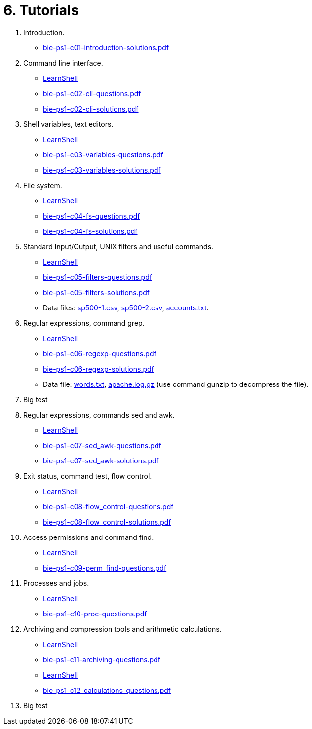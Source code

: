 = 6. Tutorials 

  . Introduction.
    * link:bie-ps1-c01-introduction-solutions.pdf[]
    
  . Command line interface.
    * link:https://bips1.fit.cvut.cz[LearnShell]
    * link:bie-ps1-c02-cli-questions.pdf[]
    * link:bie-ps1-c02-cli-solutions.pdf[]

  . Shell variables, text editors.
    * link:https://bips1.fit.cvut.cz[LearnShell]
    * link:bie-ps1-c03-variables-questions.pdf[]
    * link:bie-ps1-c03-variables-solutions.pdf[]
//    * link:bie-ps1-c04-flowcontrol-solutions.pdf[]

  . File system.
    * link:https://bips1.fit.cvut.cz[LearnShell]
    * link:bie-ps1-c04-fs-questions.pdf[]
    * link:bie-ps1-c04-fs-solutions.pdf[]
    
  . Standard Input/Output, UNIX filters and useful commands.
    * link:https://bips1.fit.cvut.cz[LearnShell]
    * link:bie-ps1-c05-filters-questions.pdf[]
    * link:bie-ps1-c05-filters-solutions.pdf[]
    * Data files: link:sp500-1.csv[], link:sp500-2.csv[], link:accounts.txt[].

  . Regular expressions, command grep.
    * link:https://bips1.fit.cvut.cz[LearnShell]
    * link:bie-ps1-c06-regexp-questions.pdf[]
    * link:bie-ps1-c06-regexp-solutions.pdf[]  
    * Data file: link:words.txt[], link:apache.log.gz[] (use command gunzip to decompress the file).  

  . Big test
    
  . Regular expressions, commands sed and awk.
    * link:https://bips1.fit.cvut.cz[LearnShell]
    * link:bie-ps1-c07-sed_awk-questions.pdf[]
    * link:bie-ps1-c07-sed_awk-solutions.pdf[]  

  . Exit status, command test, flow control.
    * link:https://bips1.fit.cvut.cz[LearnShell]
    * link:bie-ps1-c08-flow_control-questions.pdf[]
    * link:bie-ps1-c08-flow_control-solutions.pdf[]
    
  . Access permissions and command find.
    * link:https://bips1.fit.cvut.cz[LearnShell]
    * link:bie-ps1-c09-perm_find-questions.pdf[]
//    * link:bie-ps1-c09-perm_find-solutions.pdf[]  

  . Processes and jobs.
    * link:https://bips1.fit.cvut.cz[LearnShell]
    * link:bie-ps1-c10-proc-questions.pdf[]
//    * link:bie-ps1-c10-proc-solutions.pdf[]  

  . Archiving and compression tools and arithmetic calculations.
    * link:https://bips1.fit.cvut.cz[LearnShell]
    * link:bie-ps1-c11-archiving-questions.pdf[]
//    * link:bie-ps1-c11-archiving-solutions.pdf[]  
    * link:https://bips1.fit.cvut.cz[LearnShell]
    * link:bie-ps1-c12-calculations-questions.pdf[]
//    * link:bie-ps1-c12-calculations-solutions.pdf[]  

  . Big test   
  		
